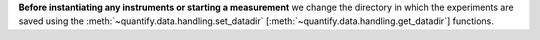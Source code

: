 
**Before instantiating any instruments or starting a measurement** we change the directory in which the experiments are saved using the :meth:`~quantify.data.handling.set_datadir` [:meth:`~quantify.data.handling.get_datadir`] functions.

.. admonitions:: Tip: What data directory should I use?
    :class: dropdown, tip

    We **highly recommended to** settle for a single common data directory for all notebooks/experiments within your measurement setup/PC (e.g. *~/quantify-data* (unix) or *D:\\Data\\quantify-data* (Windows).
    The utilities to find/search/extract data only work if all the experiment containers are located within the same directory.

.. jupyter-execute::
    :hide-code:

    # We recommend to always set the directory at the start of the python kernel
    # and stick to a single common data directory for all
    # notebooks/experiments within your measurement setup/PC

.. jupyter-execute::

    # This sets a default data directory for tutorial purposes. Change it to your desired data directory.
    from pathlib import Path
    from os.path import join
    from quantify.data.handling import get_datadir, set_datadir
    set_datadir(join(Path.home(), 'quantify-data')) # change me!
    print(f"Data will be saved in:\n{get_datadir()}")
